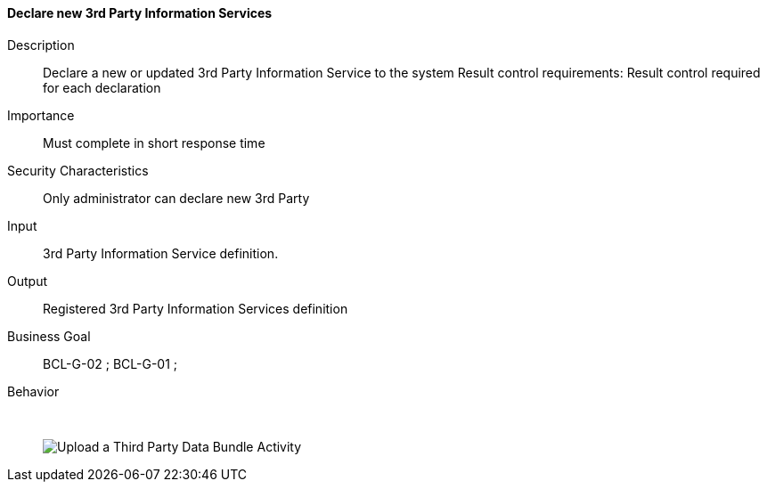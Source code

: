 // Copyright (c) 2018, RTE (http://www.rte-france.com)
//
// This Source Code Form is subject to the terms of the Mozilla Public
// License, v. 2.0. If a copy of the MPL was not distributed with this
// file, You can obtain one at http://mozilla.org/MPL/2.0/.

ifndef::imagesdir[:imagesdir: ../../images]

==== Declare new 3rd Party Information Services
Description:: Declare a new or updated 3rd Party Information Service to the
system
Result control requirements: Result control required for each declaration
Importance:: Must complete in short response time
Security Characteristics:: Only administrator can declare new 3rd Party
Input:: 3rd Party Information Service definition.
Output:: Registered 3rd Party Information Services definition
Business Goal:: BCL-G-02 ; BCL-G-01 ;
Behavior:: &nbsp;
image::02_04_business_activities/Activity_Third_Upload.jpg[Upload a Third Party Data Bundle Activity]